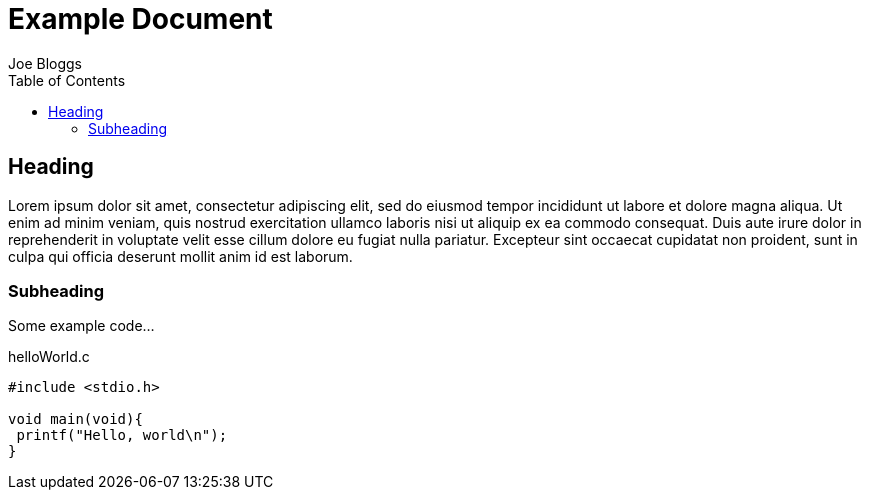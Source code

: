 = Example Document
Joe Bloggs
:icons: font
:toc: left
:linkcss:

== Heading

Lorem ipsum dolor sit amet, consectetur adipiscing elit, sed do eiusmod tempor incididunt ut labore
et dolore magna aliqua. Ut enim ad minim veniam, quis nostrud exercitation ullamco laboris nisi ut
aliquip ex ea commodo consequat. Duis aute irure dolor in reprehenderit in voluptate velit esse
cillum dolore eu fugiat nulla pariatur. Excepteur sint occaecat cupidatat non proident, sunt in
culpa qui officia deserunt mollit anim id est laborum.

=== Subheading

Some example code...

[source,c]
.helloWorld.c
----
#include <stdio.h>

void main(void){
 printf("Hello, world\n");
}
----


